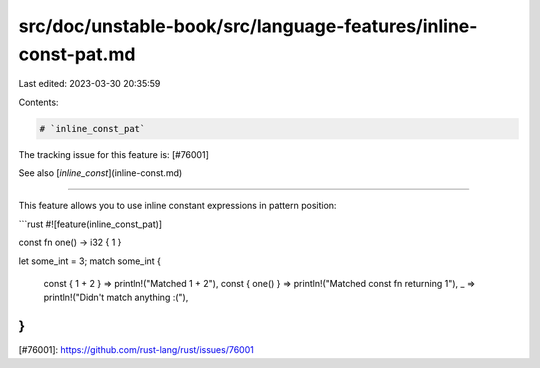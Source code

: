 src/doc/unstable-book/src/language-features/inline-const-pat.md
===============================================================

Last edited: 2023-03-30 20:35:59

Contents:

.. code-block:: md

    # `inline_const_pat`

The tracking issue for this feature is: [#76001]

See also [`inline_const`](inline-const.md)

------

This feature allows you to use inline constant expressions in pattern position:

```rust
#![feature(inline_const_pat)]

const fn one() -> i32 { 1 }

let some_int = 3;
match some_int {
    const { 1 + 2 } => println!("Matched 1 + 2"),
    const { one() } => println!("Matched const fn returning 1"),
    _ => println!("Didn't match anything :("),
}
```

[#76001]: https://github.com/rust-lang/rust/issues/76001


